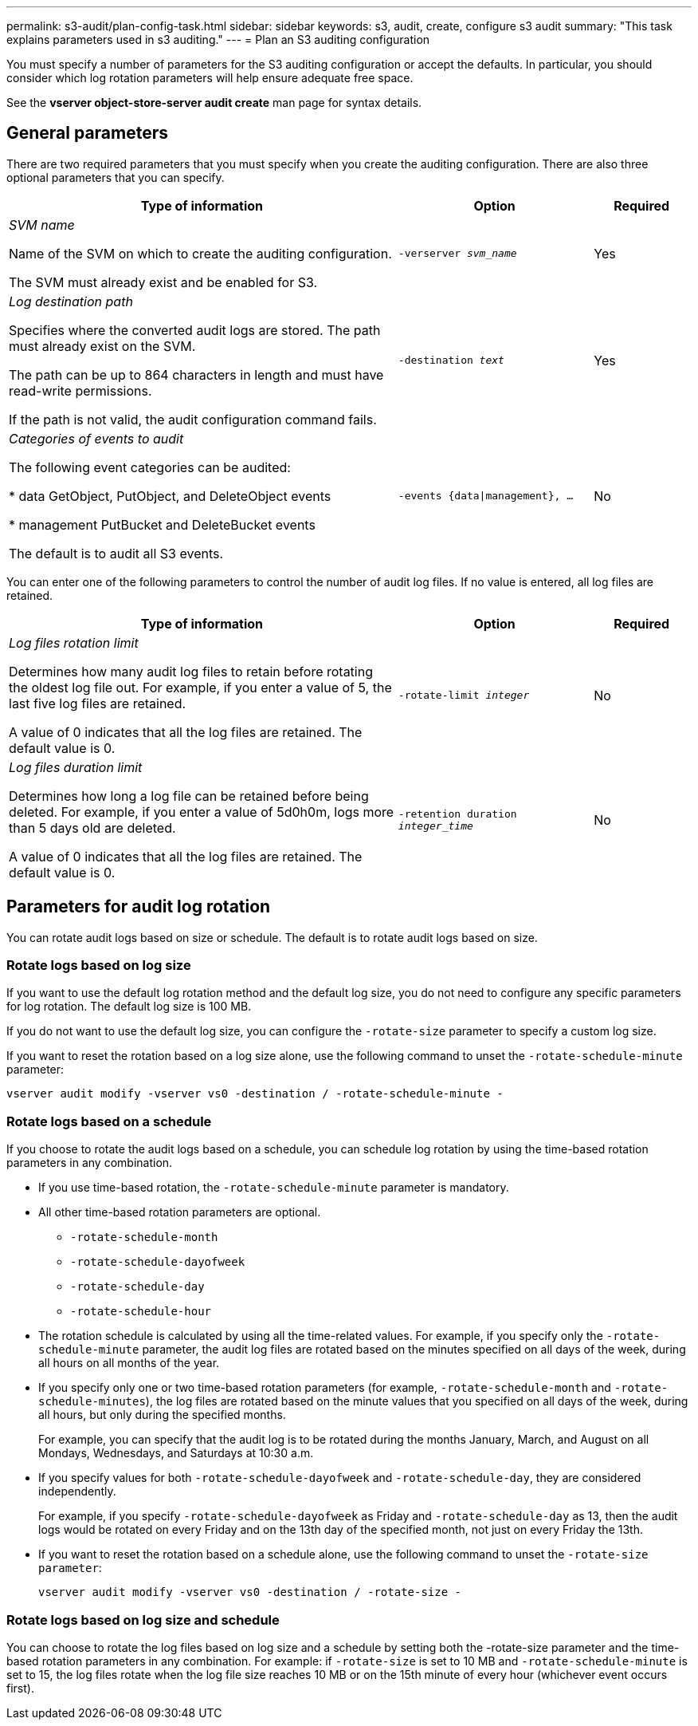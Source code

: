 ---
permalink: s3-audit/plan-config-task.html
sidebar: sidebar
keywords: s3, audit, create, configure s3 audit
summary: "This task explains parameters used in s3 auditing."
---
= Plan an S3 auditing configuration

[.lead]
You must specify a number of parameters for the S3 auditing configuration or accept the defaults. In particular, you should consider which log rotation parameters will help ensure adequate free space.

See the *vserver object-store-server audit create* man page for syntax details.

== General parameters
There are two required parameters that you must specify when you create the auditing configuration. There are also three optional parameters that you can specify.

[cols="4,2,1" options="header"]
|===
|Type of information
|Option
|Required
|_SVM name_

Name of the SVM on which to create the auditing configuration.

The SVM must already exist and be enabled for S3.
|`-verserver _svm_name_`
|Yes
|_Log destination path_

Specifies where the converted audit logs are stored. The path must already exist on the SVM.

The path can be up to 864 characters in length and must have read-write permissions.

If the path is not valid, the audit configuration command fails.
|`-destination _text_`
|Yes
|_Categories of events to audit_

The following event categories can be audited:

*	data
GetObject, PutObject, and DeleteObject events

*	management
PutBucket and DeleteBucket events

The default is to audit all S3 events.
|`-events {data{vbar}management}, ...`
|No
|===

You can enter one of the following parameters to control the number of audit log files. If no value is entered, all log files are retained.

[cols="4,2,1" options="header"]
|===
|Type of information
|Option
|Required
|_Log files rotation limit_

Determines how many audit log files to retain before rotating the oldest log file out. For example, if you enter a value of 5, the last five log files are retained.

A value of 0 indicates that all the log files are retained. The default value is 0.
|`-rotate-limit _integer_`
|No
|_Log files duration limit_

Determines how long a log file can be retained before being deleted. For example, if you enter a value of 5d0h0m, logs more than 5 days old are deleted.

A value of 0 indicates that all the log files are retained. The default value is 0.
|`-retention duration _integer_time_`
|No
|===

== Parameters for audit log rotation
You can rotate audit logs based on size or schedule. The default is to rotate audit logs based on size.

=== Rotate logs based on log size
If you want to use the default log rotation method and the default log size, you do not need to configure any specific parameters for log rotation. The default log size is 100 MB.

If you do not want to use the default log size, you can configure the `-rotate-size` parameter to specify a custom log size.

If you want to reset the rotation based on a log size alone, use the following command to unset the `-rotate-schedule-minute` parameter:

`vserver audit modify -vserver vs0 -destination / -rotate-schedule-minute -`

=== Rotate logs based on a schedule
If you choose to rotate the audit logs based on a schedule, you can schedule log rotation by using the time-based rotation parameters in any combination.

*	If you use time-based rotation, the `-rotate-schedule-minute` parameter is mandatory.
*	All other time-based rotation parameters are optional.
**	`-rotate-schedule-month`
**	`-rotate-schedule-dayofweek`
**	`-rotate-schedule-day`
**	`-rotate-schedule-hour`
*	The rotation schedule is calculated by using all the time-related values.
For example, if you specify only the `-rotate-schedule-minute` parameter, the audit log files are rotated based on the minutes specified on all days of the week, during all hours on all months of the year.
*	If you specify only one or two time-based rotation parameters (for example, `-rotate-schedule-month` and `-rotate-schedule-minutes`), the log files are rotated based on the minute values that you specified on all days of the week, during all hours, but only during the specified months.
+
For example, you can specify that the audit log is to be rotated during the months January, March, and August on all Mondays, Wednesdays, and Saturdays at 10:30 a.m.
*	If you specify values for both `-rotate-schedule-dayofweek` and `-rotate-schedule-day`, they are considered independently.
+
For example, if you specify `-rotate-schedule-dayofweek` as Friday and `-rotate-schedule-day` as 13, then the audit logs would be rotated on every Friday and on the 13th day of the specified month, not just on every Friday the 13th.
*	If you want to reset the rotation based on a schedule alone, use the following command to unset the `-rotate-size parameter`:
+
`vserver audit modify -vserver vs0 -destination / -rotate-size -`

=== Rotate logs based on log size and schedule
You can choose to rotate the log files based on log size and a schedule by setting both the -rotate-size parameter and the time-based rotation parameters in any combination. For example: if `-rotate-size` is set to 10 MB and `-rotate-schedule-minute` is set to 15, the log files rotate when the log file size reaches 10 MB or on the 15th minute of every hour (whichever event occurs first).

// 2021-10-29, IE-397
